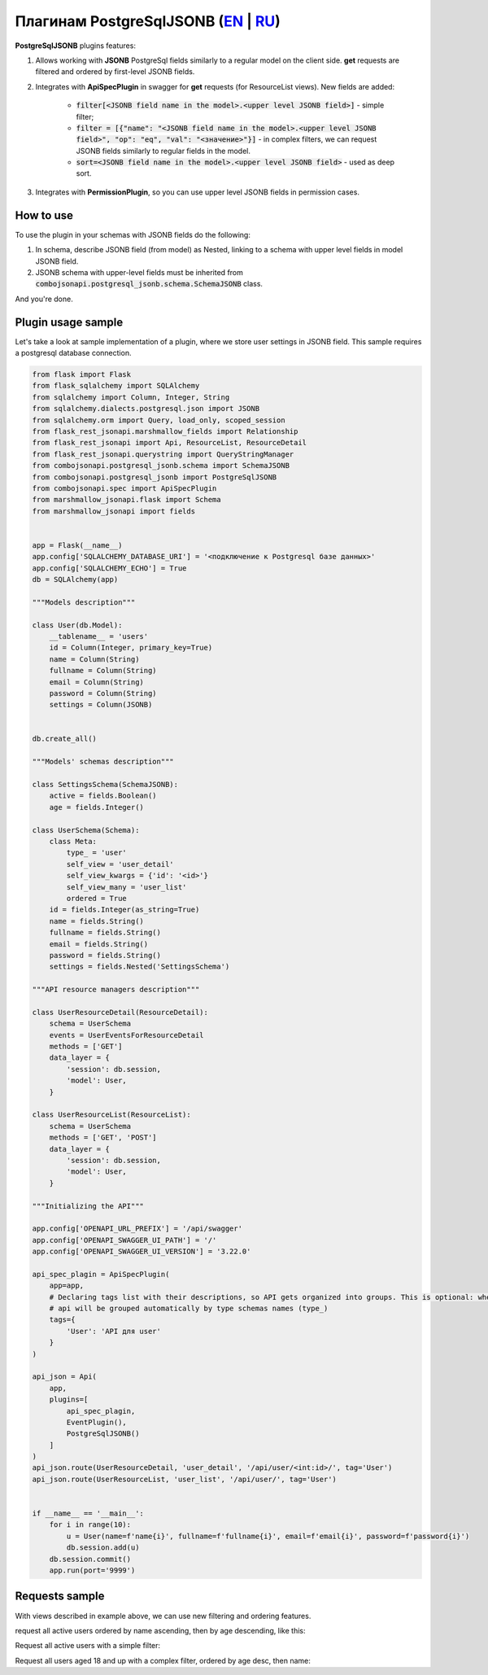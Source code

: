 Плагинам PostgreSqlJSONB (`EN`_ | `RU`_)
----------------------------------------

**PostgreSqlJSONB** plugins features:

1. Allows working with **JSONB** PostgreSql fields similarly to a regular model on the client side. **get** requests are filtered and ordered by first-level JSONB fields.
2. Integrates with **ApiSpecPlugin** in swagger for **get** requests (for ResourceList views). New fields are added:

    * :code:`filter[<JSONB field name in the model>.<upper level JSONB field>]` - simple filter;
    * :code:`filter = [{"name": "<JSONB field name in the model>.<upper level JSONB field>", "op": "eq", "val": "<значение>"}]` - in complex filters, we can request JSONB fields similarly to regular fields in the model.
    * :code:`sort=<JSONB field name in the model>.<upper level JSONB field>` - used as deep sort.
3. Integrates with **PermissionPlugin**, so you can use upper level JSONB fields in permission cases.

How to use
~~~~~~~~~~
To use the plugin in your schemas with JSONB fields do the following:

1. In schema, describe JSONB field (from model) as Nested, linking to a schema with upper level fields in model JSONB field.
2. JSONB schema with upper-level fields must be inherited from :code:`combojsonapi.postgresql_jsonb.schema.SchemaJSONB` class.

And you're done.

Plugin usage sample
~~~~~~~~~~~~~~~~~~~

Let's take a look at sample implementation of a plugin, where we store user settings in JSONB field. This sample requires a postgresql database connection.

.. code:: python

    from flask import Flask
    from flask_sqlalchemy import SQLAlchemy
    from sqlalchemy import Column, Integer, String
    from sqlalchemy.dialects.postgresql.json import JSONB
    from sqlalchemy.orm import Query, load_only, scoped_session
    from flask_rest_jsonapi.marshmallow_fields import Relationship
    from flask_rest_jsonapi import Api, ResourceList, ResourceDetail
    from flask_rest_jsonapi.querystring import QueryStringManager
    from combojsonapi.postgresql_jsonb.schema import SchemaJSONB
    from combojsonapi.postgresql_jsonb import PostgreSqlJSONB
    from combojsonapi.spec import ApiSpecPlugin
    from marshmallow_jsonapi.flask import Schema
    from marshmallow_jsonapi import fields


    app = Flask(__name__)
    app.config['SQLALCHEMY_DATABASE_URI'] = '<подключение к Postgresql базе данных>'
    app.config['SQLALCHEMY_ECHO'] = True
    db = SQLAlchemy(app)

    """Models description"""

    class User(db.Model):
        __tablename__ = 'users'
        id = Column(Integer, primary_key=True)
        name = Column(String)
        fullname = Column(String)
        email = Column(String)
        password = Column(String)
        settings = Column(JSONB)


    db.create_all()

    """Models' schemas description"""

    class SettingsSchema(SchemaJSONB):
        active = fields.Boolean()
        age = fields.Integer()

    class UserSchema(Schema):
        class Meta:
            type_ = 'user'
            self_view = 'user_detail'
            self_view_kwargs = {'id': '<id>'}
            self_view_many = 'user_list'
            ordered = True
        id = fields.Integer(as_string=True)
        name = fields.String()
        fullname = fields.String()
        email = fields.String()
        password = fields.String()
        settings = fields.Nested('SettingsSchema')

    """API resource managers description"""

    class UserResourceDetail(ResourceDetail):
        schema = UserSchema
        events = UserEventsForResourceDetail
        methods = ['GET']
        data_layer = {
            'session': db.session,
            'model': User,
        }

    class UserResourceList(ResourceList):
        schema = UserSchema
        methods = ['GET', 'POST']
        data_layer = {
            'session': db.session,
            'model': User,
        }

    """Initializing the API"""

    app.config['OPENAPI_URL_PREFIX'] = '/api/swagger'
    app.config['OPENAPI_SWAGGER_UI_PATH'] = '/'
    app.config['OPENAPI_SWAGGER_UI_VERSION'] = '3.22.0'

    api_spec_plagin = ApiSpecPlugin(
        app=app,
        # Declaring tags list with their descriptions, so API gets organized into groups. This is optional: when there's no tags,
        # api will be grouped automatically by type schemas names (type_)
        tags={
            'User': 'API для user'
        }
    )

    api_json = Api(
        app,
        plugins=[
            api_spec_plagin,
            EventPlugin(),
            PostgreSqlJSONB()
        ]
    )
    api_json.route(UserResourceDetail, 'user_detail', '/api/user/<int:id>/', tag='User')
    api_json.route(UserResourceList, 'user_list', '/api/user/', tag='User')


    if __name__ == '__main__':
        for i in range(10):
            u = User(name=f'name{i}', fullname=f'fullname{i}', email=f'email{i}', password=f'password{i}')
            db.session.add(u)
        db.session.commit()
        app.run(port='9999')


Requests sample
~~~~~~~~~~~~~~~

With views described in example above, we can use new filtering and ordering features.

request all active users ordered by name ascending, then by age descending, like this:

Request all active users with a simple filter:

.. code::
    /api/user/?filter[settings.active]=True

Request all users aged 18 and up with a complex filter, ordered by age desc, then name:

.. code::
    /api/user/?filter=[{"name":"settings.age","op": "gt","val": "18"}]&sort=-settings.age,name

.. _`EN`: https://github.com/AdCombo/combojsonapi/blob/master/docs/en/postgresql_jsonb.rst
.. _`RU`: https://github.com/AdCombo/combojsonapi/blob/master/docs/ru/postgresql_jsonb.rst